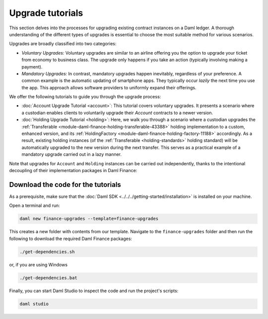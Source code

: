 .. Copyright (c) 2023 Digital Asset (Switzerland) GmbH and/or its affiliates. All rights reserved.
.. SPDX-License-Identifier: Apache-2.0

Upgrade tutorials
#################

This section delves into the processes for upgrading existing contract instances on a Daml ledger.
A thorough understanding of the different types of upgrades is essential to choose the most suitable
method for various scenarios.

Upgrades are broadly classified into two categories:

* *Voluntary Upgrades:*
  Voluntary upgrades are similar to an airline offering you the option to upgrade your ticket from
  economy to business class. The upgrade only happens if you take an action (typically involving
  making a payment).

* *Mandatory Upgrades:*
  In contrast, mandatory upgrades happen inevitably, regardless of your preference. A common example
  is the automatic updating of smartphone apps. They typically occur *lazily* the next time you use
  the app. This approach allows software providers to uniformly expand their offerings.

We offer the following tutorials to guide you through the upgrade process:

* :doc:`Account Upgrade Tutorial <account>`:
  This tutorial covers voluntary upgrades. It presents a scenario where a custodian enables clients
  to voluntarily upgrade their `Account` contracts to a newer version.

* :doc:`Holding Upgrade Tutorial <holding>`:
  Here, we walk you through a scenario where a custodian upgrades the
  :ref:`Transferable <module-daml-finance-holding-transferable-43388>` holding
  implementation to a custom, enhanced version, and its
  :ref:`HoldingFactory <module-daml-finance-holding-factory-11188>` accordingly. As a result,
  existing holding instances (of the :ref:`Transferable <holding-standards>` holding standard) will
  be automatically upgraded to the new version during the next transfer. This serves as a practical
  example of a mandatory upgrade carried out in a lazy manner.

Note that upgrades for ``Account`` and ``Holding`` instances can be carried out independently,
thanks to the intentional decoupling of their implementation packages in Daml Finance:

.. image:: ../../images/account_holding_dependencies.png
  :alt: This diagram illustrates the incoming and outgoing dependencies of the account and holding
    implementation and interface packages.
  :width: 100%


Download the code for the tutorials
***********************************

As a prerequisite, make sure that the :doc:`Daml SDK <../../../getting-started/installation>` is
installed on your machine.

Open a terminal and run:

.. code-block:: shell

   daml new finance-upgrades --template=finance-upgrades

This creates a new folder with contents from our template. Navigate to the ``finance-upgrades``
folder and then run the following to download the required Daml Finance packages:

.. code-block:: shell

   ./get-dependencies.sh

or, if you are using Windows

.. code-block:: shell

   ./get-dependencies.bat

Finally, you can start Daml Studio to inspect the code and run the project's scripts:

.. code-block:: shell

   daml studio

